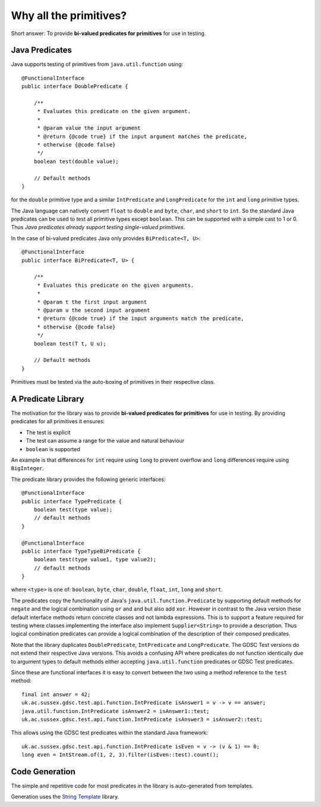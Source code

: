 .. index:: why all the primitives, predicate, library
.. _why:

Why all the primitives?
=======================

Short answer: To provide **bi-valued predicates for primitives** for use in testing.

Java Predicates
---------------

Java supports testing of primitives from ``java.util.function`` using::

    @FunctionalInterface
    public interface DoublePredicate {

        /**
         * Evaluates this predicate on the given argument.
         *
         * @param value the input argument
         * @return {@code true} if the input argument matches the predicate,
         * otherwise {@code false}
         */
        boolean test(double value);

        // Default methods
    }

for the ``double`` primitive type and a similar ``IntPredicate`` and ``LongPredicate`` for the 
``int`` and ``long`` primitive types.

The Java language can natively convert ``float`` to ``double`` and ``byte``, ``char``, and ``short``
to ``int``. So the standard Java predicates can be used
to test all primitive types except ``boolean``. This can be supported with a simple cast to 1 or 0.
Thus *Java predicates already support testing single-valued primitives*.

In the case of bi-valued predicates Java only provides ``BiPredicate<T, U>``::

    @FunctionalInterface
    public interface BiPredicate<T, U> {

        /**
         * Evaluates this predicate on the given arguments.
         *
         * @param t the first input argument
         * @param u the second input argument
         * @return {@code true} if the input arguments match the predicate,
         * otherwise {@code false}
         */
        boolean test(T t, U u);

        // Default methods
    }

Primitives must be tested via the auto-boxing of primitives in their respective class.

A Predicate Library
-------------------

The motivation for the library was to provide **bi-valued predicates for primitives** for use in
testing. By providing predicates for all primitives it ensures:

- The test is explicit
- The test can assume a range for the value and natural behaviour
- ``boolean`` is supported

An example is that differences for ``int`` require using ``long`` to prevent overflow and
``long`` differences require using ``BigInteger``.

The predicate library provides the following generic interfaces::

    @FunctionalInterface
    public interface TypePredicate {
        boolean test(type value);
        // default methods
    }

    @FunctionalInterface
    public interface TypeTypeBiPredicate {
        boolean test(type value1, type value2);
        // default methods
    }

where ``<type>`` is one of: ``boolean``, ``byte``, ``char``, ``double``, ``float``, ``int``,
``long`` and ``short``.

The predicates copy the functionality of Java's ``java.util.function.Predicate`` by supporting
default methods for ``negate`` and the logical combination using ``or`` and ``and``
but also add ``xor``.
However in contrast to the Java version these default interface methods return concrete classes
and not lambda expressions. This is to support a feature required for testing where classes
implementing the interface also implement ``Supplier<String>`` to provide a description.
Thus logical combination predicates can provide a logical combination of the description of
their composed predicates.

Note that the library duplicates ``DoublePredicate``, ``IntPredicate`` and ``LongPredicate``.
The GDSC Test versions do not extend their respective Java versions. This avoids a confusing API
where predicates do not function identically due to argument types to default methods either
accepting ``java.util.function`` predicates or GDSC Test predicates.

Since these are functional interfaces it is easy to convert between the two using a method
reference to the ``test`` method::

    final int answer = 42;
    uk.ac.sussex.gdsc.test.api.function.IntPredicate isAnswer1 = v -> v == answer;
    java.util.function.IntPredicate isAnswer2 = isAnswer1::test;
    uk.ac.sussex.gdsc.test.api.function.IntPredicate isAnswer3 = isAnswer2::test;

This allows using the GDSC test predicates within the standard Java framework::

    uk.ac.sussex.gdsc.test.api.function.IntPredicate isEven = v -> (v & 1) == 0;
    long even = IntStream.of(1, 2, 3).filter(isEven::test).count();


Code Generation
---------------

The simple and repetitive code for most predicates in the library is auto-generated from
templates.

Generation uses the `String Template <http://www.stringtemplate.org/>`_ library.
